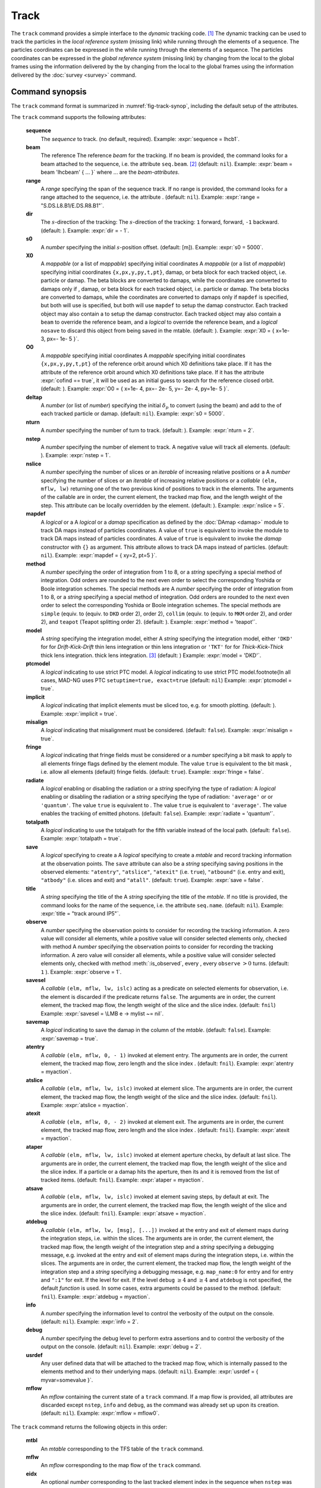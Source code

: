 Track
=====
.. _ch.cmd.track:

The ``track`` command provides a simple interface to the *dynamic* tracking code. [#f1]_ The dynamic tracking can be used to track the particles in the *local reference system* (missing link) while running through the elements of a sequence. The particles coordinates can be expressed in the  while running through the elements of a sequence. The particles coordinates can be expressed in the *global reference system* (missing link) by changing from the local to the global frames using the information delivered by the  by changing from the local to the global frames using the information delivered by the :doc:`survey <survey>` command.


.. code-block:: lua
	:caption: Synopsis of the ``track`` command with default setup.
	:name: fig-track-synop

		mtbl, mflw [, eidx] = track { 
		 sequence=sequ, -- sequence (required) 
		 beam=nil, 	-- beam (or sequence.beam, required) 
		 range=nil,  	-- range of tracking (or sequence.range) 
		 dir=1,  	-- s-direction of tracking (1 or -1) 
		 s0=0,  	-- initial s-position offset [m]
		 X0=0,  	-- initial coordinates (or damap(s), or beta block(s)) 
		 O0=0,  	-- initial coordinates of reference orbit 
		 deltap=nil,  	-- initial deltap(s) 
		 nturn=1,  	-- number of turns to track 
		 nstep=-1,  	-- number of elements to track 
		 nslice=1,  	-- number of slices (or weights) for each element 
		 mapdef=false,  	-- setup for damap (or list of, true => {}) 
  		 method=2,  	-- method or order for integration (1 to 8) 
		 model='TKT',  	-- model for integration ('DKD' or 'TKT') 
		 ptcmodel=nil,  	-- use strict PTC thick model (override option) 
		 implicit=false,  	-- slice implicit elements too (e.g. plots) 
		 misalign=false,  	-- consider misalignment 
		 fringe=true,  	-- enable fringe fields (see element.flags.fringe) 
		 radiate=false,  	-- radiate at slices 
		 totalpath=false,  	-- variable 't' is the totalpath 
		 save=true,  	-- create mtable and save results 
		 title=nil,  	-- title of mtable (default seq.name) 
		 observe=1,  	-- save only in observed elements (every n turns) 
		 savesel=fnil,  	-- save selector (predicate) 
		 savemap=false,  	-- save damap in the column __map 
		 atentry=fnil,  	-- action called when entering an element 
		 atslice=fnil,  	-- action called after each element slices 
		 atexit=fnil,  	-- action called when exiting an element 
		 ataper=fnil,  	-- action called when checking for aperture 
		 atsave=fnil,  	-- action called when saving in mtable 
    	 atdebug=fnil,  	-- action called when debugging the element maps 
    	 info=nil,  	-- information level (output on terminal) 
		 debug=nil, 	-- debug information level (output on terminal) 
		 usrdef=nil,  	-- user defined data attached to the mflow 
		 mflow=nil,  	-- mflow, exclusive with other attributes except nstep 
	}

.. _sec.track.synop:

Command synopsis
----------------


The ``track`` command format is summarized in :numref:`fig-track-synop`, including the default setup of the attributes.

The ``track`` command supports the following attributes:

	**sequence**
	 The *sequence* to track. (no default, required). 
	 Example: :expr:`sequence = lhcb1`.

	**beam** 
	 The reference  The reference *beam* for the tracking. If no beam is provided, the command looks for a beam attached to the sequence, i.e. the attribute ``seq.beam``. [#f2]_ (default: ``nil``). 
	 Example: :expr:`beam = beam 'lhcbeam' { ... }` where ... are the *beam-attributes*.

	**range** 
	 A *range* specifying the span of the sequence track. If no range is provided, the command looks for a range attached to the sequence, i.e. the attribute . (default: ``nil``). 
	 Example: :expr:`range = "S.DS.L8.B1/E.DS.R8.B1"`.

	**dir**
	 The :math:`s`-direction of the tracking:  The :math:`s`-direction of the tracking: ``1`` forward,  forward, ``-1`` backward. (default: ). 
	 Example: :expr:`dir = - 1`.

	**s0** 
	 A *number* specifying the initial :math:`s`-position offset. (default:  [m]). 
	 Example: :expr:`s0 = 5000`.

	**X0** 
 	 A *mappable* (or a list of *mappable*) specifying initial coordinates  A *mappable* (or a list of *mappable*) specifying initial coordinates ``{x,px,y,py,t,pt}``, damap, or beta block for each tracked object, i.e. particle or damap. The beta blocks are converted to damaps, while the coordinates are converted to damaps only if , damap, or beta block for each tracked object, i.e. particle or damap. The beta blocks are converted to damaps, while the coordinates are converted to damaps only if ``mapdef`` is specified, but both will use  is specified, but both will use ``mapdef`` to setup the damap constructor. Each tracked object may also contain a  to setup the damap constructor. Each tracked object may also contain a ``beam`` to override the reference beam, and a *logical*  to override the reference beam, and a *logical* ``nosave`` to discard this object from being saved in the mtable. (default: ). 
	 Example: :expr:`X0 = { x=1e- 3, px=- 1e- 5 }`.

	**O0**
	 A *mappable* specifying initial coordinates  A *mappable* specifying initial coordinates ``{x,px,y,py,t,pt}`` of the reference orbit around which X0 definitions take place. If it has the attribute  of the reference orbit around which X0 definitions take place. If it has the attribute :expr:`cofind == true`, it will be used as an initial guess to search for the reference closed orbit. (default: ). 
	 Example: :expr:`O0 = { x=1e- 4, px=- 2e- 5, y=- 2e- 4, py=1e- 5 }`.

	**deltap**
	 A *number* (or list of *number*) specifying the initial :math:`\delta_p` to convert (using the beam) and add to the  of each tracked particle or damap. (default: ``nil``). 
	 Example: :expr:`s0 = 5000`.

	**nturn**
	 A *number* specifying the number of turn to track. (default: ). 
	 Example: :expr:`nturn = 2`.

	**nstep**
	 A *number* specifying the number of element to track. A negative value will track all elements. (default: ). 
	 Example: :expr:`nstep = 1`.

	**nslice** 
	 A *number* specifying the number of slices or an *iterable* of increasing relative positions or a  A *number* specifying the number of slices or an *iterable* of increasing relative positions or a *callable* ``(elm, mflw, lw)`` returning one of the two previous kind of positions to track in the elements. The arguments of the callable are in order, the current element, the tracked map flow, and the length weight of the step. This attribute can be locally overridden by the element. (default: ). 
	 Example: :expr:`nslice = 5`.

	**mapdef** 
	 A *logical* or a  A *logical* or a *damap* specification as defined by the :doc:`DAmap <damap>`  module to track DA maps instead of particles coordinates. A value of ``true`` is equivalent to invoke the  module to track DA maps instead of particles coordinates. A value of ``true`` is equivalent to invoke the *damap* constructor with ``{}`` as argument. This attribute allows to track DA maps instead of particles. (default: ``nil``). 
	 Example: :expr:`mapdef = { xy=2, pt=5 }`.

	**method** 
	 A *number* specifying the order of integration from 1 to 8, or a *string* specifying a special method of integration. Odd orders are rounded to the next even order to select the corresponding Yoshida or Boole integration schemes. The special methods are  A *number* specifying the order of integration from 1 to 8, or a *string* specifying a special method of integration. Odd orders are rounded to the next even order to select the corresponding Yoshida or Boole integration schemes. The special methods are ``simple`` (equiv. to  (equiv. to ``DKD`` order  2),  order  2), ``collim`` (equiv. to  (equiv. to ``MKM`` order 2), and  order 2), and ``teapot`` (Teapot splitting order 2). (default: ). 
	 Example: :expr:`method = 'teapot'`.

	**model** 
	 A *string* specifying the integration model, either  A *string* specifying the integration model, either ``'DKD'`` for  for *Drift-Kick-Drift* thin lens integration or  thin lens integration or ``'TKT'`` for  for *Thick-Kick-Thick* thick lens integration. thick lens integration. [#f3]_ (default: )  
	 Example: :expr:`model = 'DKD'`.

	**ptcmodel** 
	 A *logical* indicating to use strict PTC model. A *logical* indicating to use strict PTC model.\footnote{In all cases, MAD-NG uses PTC ``setuptime=true, exact=true`` (default: ``nil``) 
	 Example: :expr:`ptcmodel = true`.

	**implicit**
	 A *logical* indicating that implicit elements must be sliced too, e.g. for smooth plotting. (default: ). 
	 Example: :expr:`implicit = true`.

	**misalign**
	 A *logical* indicating that misalignment must be considered. (default: ``false``). 
	 Example: :expr:`misalign = true`.

	**fringe**
	 A *logical* indicating that fringe fields must be considered or a *number* specifying a bit mask to apply to all elements fringe flags defined by the element module. The value ``true`` is equivalent to the bit mask , i.e. allow all elements (default) fringe fields. (default: ``true``). 
	 Example: :expr:`fringe = false`.

	**radiate**
	 A *logical* enabling or disabling the radiation or a *string* specifying the type of radiation:  A *logical* enabling or disabling the radiation or a *string* specifying the type of radiation: ``'average'`` or  or ``'quantum'``. The value ``true`` is equivalent to . The value ``true`` is equivalent to ``'average'``. The value  enables the tracking of emitted photons. (default: ``false``). 
	 Example: :expr:`radiate = 'quantum'`.

	**totalpath** 
	 A *logical* indicating to use the totalpath for the fifth variable  instead of the local path. (default: ``false``). 
	 Example: :expr:`totalpath = true`.

	**save** 
	 A *logical* specifying to create a  A *logical* specifying to create a *mtable* and record tracking information at the observation points. The ``save`` attribute can also be a *string* specifying saving positions in the observed elements: ``"atentry"``, ``"atslice"``, ``"atexit"`` (i.e. ``true``), ``"atbound"`` (i.e. entry and exit), ``"atbody"`` (i.e. slices and exit) and ``"atall"``. (default: ``true``). 
	 Example: :expr:`save = false`.

	**title** 
	 A *string* specifying the title of the  A *string* specifying the title of the *mtable*. If no title is provided, the command looks for the name of the sequence, i.e. the attribute ``seq.name``. (default: ``nil``). 
	 Example: :expr:`title = "track around IP5"`.

	**observe** 
	 A *number* specifying the observation points to consider for recording the tracking information. A zero value will consider all elements, while a positive value will consider selected elements only, checked with method  A *number* specifying the observation points to consider for recording the tracking information. A zero value will consider all elements, while a positive value will consider selected elements only, checked with method :meth:`:is_observed`, every , every ``observe`` :math:`>0` turns. (default: ``1`` ). 
	 Example: :expr:`observe = 1`.

	**savesel**
	 A *callable* ``(elm, mflw, lw, islc)`` acting as a predicate on selected elements for observation, i.e. the element is discarded if the predicate returns ``false``. The arguments are in order, the current element, the tracked map flow, the length weight of the slice and the slice index.  (default: ``fnil``) 
	 Example: :expr:`savesel = \LMB e -> mylist ~= nil`.

	**savemap** 
	 A *logical* indicating to save the damap in the column  of the *mtable*. (default: ``false``). 
	 Example: :expr:`savemap = true`.

	**atentry** 
	 A *callable* ``(elm, mflw, 0, - 1)`` invoked at element entry. The arguments are in order, the current element, the tracked map flow, zero length and the slice index . (default: ``fnil``). 
	 Example: :expr:`atentry = myaction`.

	**atslice** 
	 A *callable* ``(elm, mflw, lw, islc)`` invoked at element slice. The arguments are in order, the current element, the tracked map flow, the length weight of the slice and the slice index. (default: ``fnil``). 
	 Example: :expr:`atslice = myaction`.

	**atexit** 
	 A *callable* ``(elm, mflw, 0, - 2)`` invoked at element exit. The arguments are in order, the current element, the tracked map flow, zero length and the slice index . (default: ``fnil``). 
	 Example: :expr:`atexit = myaction`.

	**ataper** 
	 A *callable* ``(elm, mflw, lw, islc)`` invoked at element aperture checks, by default at last slice. The arguments are in order, the current element, the tracked map flow, the length weight of the slice and the slice index. If a particle or a damap hits the aperture, then its  and it is removed from the list of tracked items. (default: ``fnil``). 
	 Example: :expr:`ataper = myaction`.

	**atsave** 
	 A *callable* ``(elm, mflw, lw, islc)`` invoked at element saving steps, by default at exit. The arguments are in order, the current element, the tracked map flow, the length weight of the slice and the slice index. (default: ``fnil``). 
	 Example: :expr:`atsave = myaction`.

	**atdebug** 
	 A *callable* ``(elm, mflw, lw, [msg], [...])`` invoked at the entry and exit of element maps during the integration steps, i.e. within the slices. The arguments are in order, the current element, the tracked map flow, the length weight of the integration step and a *string* specifying a debugging message, e.g.  invoked at the entry and exit of element maps during the integration steps, i.e. within the slices. The arguments are in order, the current element, the tracked map flow, the length weight of the integration step and a *string* specifying a debugging message, e.g. ``map_name:0`` for entry and  for entry and ``":1"`` for exit. If the level  for exit. If the level ``debug`` :math:`\geq 4` and  :math:`\geq 4` and ``atdebug`` is not specified, the default *function*  is used. In some cases, extra arguments could be passed to the method. (default: ``fnil``). 
	 Example: :expr:`atdebug = myaction`.

	**info**
	 A *number* specifying the information level to control the verbosity of the output on the console. (default: ``nil``).
	 Example: :expr:`info = 2`.

	**debug**
	 A *number* specifying the debug level to perform extra assertions and to control the verbosity of the output on the console. (default: ``nil``). 
	 Example: :expr:`debug = 2`.

	**usrdef** 
	 Any user defined data that will be attached to the tracked map flow, which is internally passed to the elements method  and to their underlying maps. (default: ``nil``). 
	 Example: :expr:`usrdef = { myvar=somevalue }`.

	**mflow** 
	 An *mflow* containing the current state of a ``track`` command. If a map flow is provided, all attributes are discarded except ``nstep``, ``info`` and ``debug``, as the command was already set up upon its creation. (default: ``nil``). 
	 Example: :expr:`mflow = mflow0`.


The ``track`` command returns the following objects in this order:

	**mtbl** 
		An *mtable* corresponding to the TFS table of the ``track`` command.

	**mflw** 
		An *mflow* corresponding to the map flow of the ``track`` command.

	**eidx**
		An optional *number* corresponding to the last tracked element index in the sequence when ``nstep`` was specified and stopped the command before the end of the ``range``.


Track mtable
------------
.. _sec.track.mtable:

The ``track`` command returns a *mtable* where the information described hereafter is the default list of fields written to the TFS files. [#f4]_ 

	**name**
	 The name of the command that created the ``"track"``.
	**type**
	 The type of the ``"track"``.
	**title**
	 The value of the command attribute ``title``.
	**origin**
	 The origin of the application that created the ``"MAD 1.0.0 OSX 64"``.
	**date**
	 The date of the creation of the ``"27/05/20"``.
	**time**
	 The time of the creation of the ``"19:18:36"``.
	**refcol**
	 The reference *column* for the *mtable* dictionnary, e.g. ``"name"``.
	**direction**
	 The value of the command attribute ``dir``.
	**observe**
	 The value of the command attribute ``observe``.
	**implicit**
	 The value of the command attribute ``implicit``.
	**misalign**
	 The value of the command attribute ``misalign``.
	**deltap**
	 The value of the command attribute ``deltap``.
	**lost**
	 The number of lost particle(s) or damap(s).
	**range**
	 The value of the command attribute ``range``. [#f5]_ 
	**__seq**
	 The *sequence* from the command attribute ``sequence``. [#f6]_ :



	**name**
	 The name of the element.
	**kind**
	 The kind of the element.
	**s**
	 The :math:`s`-position at the end of the element slice.
	**l**
	 The length from the start of the element to the end of the element slice.
	**id**
	 The index of the particle or damap as provided in ``X0``.
	**x**
	 The local coordinate :math:`x` at the :math:`s`-position.
	**px**
	 The local coordinate :math:`p_x` at the :math:`s`-position.
	**y**
	 The local coordinate :math:`y` at the :math:`s`-position.
	**py**
	 The local coordinate :math:`p_y` at the :math:`s`-position.
	**t**
	 The local coordinate :math:`t` at the :math:`s`-position.
	**pt**
	 The local coordinate :math:`p_t` at the :math:`s`-position.
	**pc**
	 The reference beam :math:`P_0c` in which :math:`p_t` is expressed.
	**slc**
	 The slice index ranging from ``- 2`` to ``nslice``.
	**turn**
	 The turn number.
	**tdir**
	 The :math:`t`-direction of the tracking in the element.
	**eidx**
	 The index of the element in the sequence.
	**status**
	 The status of the particle or damap.
	**__map**
	 The damap at the :math:`s`-position. [#f6]_


Dynamical tracking
------------------

:numref:`fig track trkslc` presents the scheme of the dynamical tracking through an element sliced with ``nslice=3``. The actions ``atentry`` (index ``- 1``), ``atslice`` (indexes ``0:math:`..`3``), and ``atexit`` (index ``- 2``) are reversed between the forward tracking (``dir=1`` with increasing :math:`s`-position) and the backward tracking (``dir=- 1`` with decreasing :math:`s`-position). By default, the action ``atsave`` is attached to the exit slice and the action ``ataper`` is attached to the last slice just before exit, i.e. to the last ``atslice`` action in the tilted frame, and hence they are also both reversed in the backward tracking.

.. _fig track trkslc:

.. figure:: fig/dyna-trck-slice-crop.png
	:align: center
	:figwidth: 98%

	My Dynamical tracking with slices. 

Slicing
"""""""

	#.	 A *number* of the form :expr:`nslice=N` that specifies the number of slices with indexes :math:`0`..:math:`N`. This defines a uniform slicing with slice length :math:`l_{\text{slice}} = l_{\text{elem}}/N`.

	#.	 An *iterable* of the form ``nslice={lw_1,lw_2,..,lw_N}`` with :math:`\sum_i lw_i=1` that specifies the fraction of length of each slice with indexes :math:`0` .. :math:`N` where :math:`N`= ``#nslice``. This defines a non-uniform slicing with a slice length of :math:`l_i = lw_i\times l_{\text{elem}}`.

	#.	 A *callable* ``(elm, mflw, lw)`` returning one of the two previous forms of slicing. The arguments are in order, the current element, the tracked map flow, and the length weight of the step, which should allow to return a user-defined element-specific slicing.


The surrounding ``P`` and ``P^-1`` maps represent the patches applied around the body of the element to change the frames, after the  maps represent the patches applied around the body of the element to change the frames, after the ``atentry`` and before the  actions:

	#.	 The misalignment of the element to move from the *global frame* to the *element frame* if the command attribute ``misalign`` is set to ``true``.

	#.	 The tilt of the element to move from the element frame to the *titled frame* if the element attribute ``tilt`` is non-zero. The ``atslice`` actions take place in this frame.

The *map frame* is specific to some maps while tracking through the body of the element. In principle, the map frame is not visible to the user, only to the integrator. For example, a quadrupole with both ``k1`` and ``k1s`` defined will have a *map frame* tilted by the angle :math:`\alpha=-\frac{1}{2}\tan^{-1}\frac{k1s}{k1}` attached to its thick map, i.e. the focusing matrix handling only :math:`\tilde{k}_1 = \sqrt{k1^2+k1s^2}`, but not to its thin map, i.e. the kick from all multipoles (minus ``k1`` and ``k1s``) expressed in the *tilted frame* , during the integration steps.

Sub-elements
""""""""""""

The ``track`` command takes sub-elements into account. In this case, the slicing specification is taken between sub-elements, e.g. 3 slices with 2 sub-elements gives a final count of 9 slices. It is possible to adjust the number of slices between sub-elements with the third form of slicing specifier, i.e. by using a callable where the length weight argument is between the current (or the end of the element) and the last sub-elements (or the start of the element).

Particles status
""""""""""""""""

The ``track`` command initializes the map flow with particles or damaps or both, depending on the attributes ``X0`` and ``mapdef``. The ``status`` attribute of each particle or damap will be set to one of ``"Xset"``, ``"Mset"``, and ``"Aset"`` to track the origin of its initialization: coordinates, damap, or normalizing damap (normal form or beta block). After the tracking, some particles or damaps may have the status ``"lost"`` and their number being recorded in the counter ``lost`` from TFS table header. Other commands like ``cofind`` or ``twiss`` may add extra tags to the status value, like ``"stable"``, ``"unstable"`` and ``"singular"``.

Examples
--------



.. rubric:: Footnotes

.. [#f1] MAD-NG implements only two tracking codes denominated the *geometric* and the *dynamic* tracking.
.. [#f2] Initial coordinates ``X0`` may override it by providing per particle or damap beam.
.. [#f3] The ``TKT`` scheme (Yoshida) is automatically converted to the ``MKM`` scheme (Boole) when approriate.
.. [#f4] The output of mtable in TFS files can be fully customized by the user.
.. [#f5] This field is not saved in the TFS table by default.
.. [#f6] Fields and columns starting with two underscores are protected data and never saved to TFS files.
